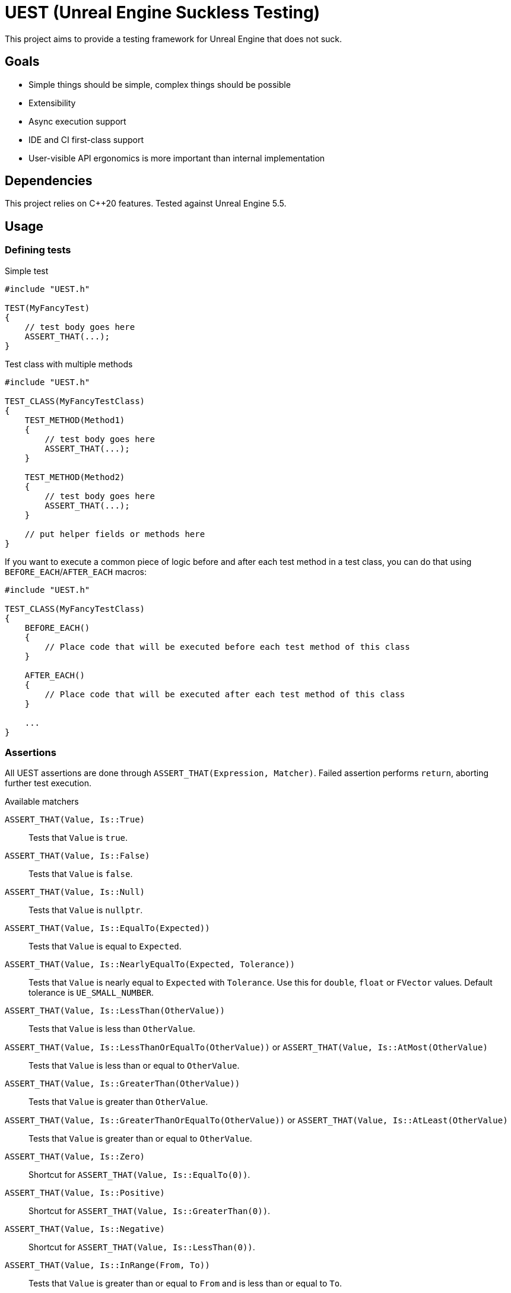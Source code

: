 = UEST (Unreal Engine Suckless Testing)
:icons: font

ifdef::env-github[]
:caution-caption: :fire:
:important-caption: :exclamation:
endif::[]

This project aims to provide a testing framework for Unreal Engine that does not suck.

== Goals

* Simple things should be simple, complex things should be possible
* Extensibility
* Async execution support
* IDE and CI first-class support
* User-visible API ergonomics is more important than internal implementation

== Dependencies

This project relies on C++20 features.
Tested against Unreal Engine 5.5.

== Usage

=== Defining tests

.Simple test
[source,cpp]
----
#include "UEST.h"

TEST(MyFancyTest)
{
    // test body goes here
    ASSERT_THAT(...);
}
----

.Test class with multiple methods
[source,cpp]
----
#include "UEST.h"

TEST_CLASS(MyFancyTestClass)
{
    TEST_METHOD(Method1)
    {
        // test body goes here
        ASSERT_THAT(...);
    }

    TEST_METHOD(Method2)
    {
        // test body goes here
        ASSERT_THAT(...);
    }

    // put helper fields or methods here
}
----

If you want to execute a common piece of logic before and after each test method in a test class, you can do that using `BEFORE_EACH`/`AFTER_EACH` macros:

[source,cpp]
----
#include "UEST.h"

TEST_CLASS(MyFancyTestClass)
{
    BEFORE_EACH()
    {
        // Place code that will be executed before each test method of this class
    }

    AFTER_EACH()
    {
        // Place code that will be executed after each test method of this class
    }

    ...
}
----

=== Assertions

All UEST assertions are done through `ASSERT_THAT(Expression, Matcher)`.
Failed assertion performs `return`, aborting further test execution.

.Available matchers
`ASSERT_THAT(Value, Is::True)`:: Tests that `Value` is `true`.
`ASSERT_THAT(Value, Is::False)`:: Tests that `Value` is `false`.
`ASSERT_THAT(Value, Is::Null)`:: Tests that `Value` is `nullptr`.
`ASSERT_THAT(Value, Is::EqualTo(Expected))`:: Tests that `Value` is equal to `Expected`.
`ASSERT_THAT(Value, Is::NearlyEqualTo(Expected, Tolerance))`:: Tests that `Value` is nearly equal to `Expected` with `Tolerance`.
Use this for `double`, `float` or `FVector` values.
Default tolerance is `UE_SMALL_NUMBER`.
`ASSERT_THAT(Value, Is::LessThan(OtherValue))`:: Tests that `Value` is less than `OtherValue`.
`ASSERT_THAT(Value, Is::LessThanOrEqualTo(OtherValue))` or `ASSERT_THAT(Value, Is::AtMost(OtherValue)`:: Tests that `Value` is less than or equal to `OtherValue`.
`ASSERT_THAT(Value, Is::GreaterThan(OtherValue))`:: Tests that `Value` is greater than `OtherValue`.
`ASSERT_THAT(Value, Is::GreaterThanOrEqualTo(OtherValue))` or `ASSERT_THAT(Value, Is::AtLeast(OtherValue)`:: Tests that `Value` is greater than or equal to `OtherValue`.
`ASSERT_THAT(Value, Is::Zero)`:: Shortcut for `ASSERT_THAT(Value, Is::EqualTo(0))`.
`ASSERT_THAT(Value, Is::Positive)`:: Shortcut for `ASSERT_THAT(Value, Is::GreaterThan(0))`.
`ASSERT_THAT(Value, Is::Negative)`:: Shortcut for `ASSERT_THAT(Value, Is::LessThan(0))`.
`ASSERT_THAT(Value, Is::InRange(From, To))`:: Tests that `Value` is greater than or equal to `From` and is less than or equal to `To`.
`ASSERT_THAT(Value, Is::Empty)`:: Tests that `Value` is empty using its `IsEmpty()` method.
Use this for `FString` or collections (`TArray`, `TMap`, etc).
`ASSERT_THAT(Value, Is::Valid)`:: Tests that `Value` is valid using its `IsValid()` method.
Use this for `TSharedPtr`, `TWeakObjectPtr` or `TWeakPtr`.
`ASSERT_THAT(Value, Is::NaN)`:: Tests that `Value` is floating NaN.
Supports both float and double.

IMPORTANT: Because of the https://github.com/llvm/llvm-project/issues/73093[bug in Clang template type deduction] in versions older than 19.0, matchers with parameters (`LessThan`, `GreaterThan`, `EqualTo` and so on) require explicit template type specification: `ASSERT_THAT(0, Is::LessThan<int>(1))`.

You can also negate assertions using `ASSERT_THAT(Value, Is::Not::<matcher>)`.

Negated assertion example:
[source,cpp]
----
ASSERT_THAT(Value, Is::Not::Null);
----

#TODO: Document how to write custom matchers#

== Disabling tests

You can disable individual tests:

[source,cpp]
----
TEST_DISABLED(MyFancyTest)
{
    ASSERT_THAT(true, Is::False);
}
----

You can also disable a whole test class:

[source,cpp]
----
TEST_CLASS_DISABLED(MyFancyTestClass)
{
    TEST_METHOD(This_Will_Not_Run)
    {
        ASSERT_THAT(true, Is::False);
    }
}
----

== Running tests

UEST is seamlessly integrated into Unreal Engine testing infrastructure, so you can run them using standard Session Frontend or IDE integration plugins.

=== Testing game worlds

UEST provides a convenient way to test game worlds, both standalone and multiplayer.

.Basic usage
[source,cpp]
----
TEST(MyGame, SimpleMultiplayerTest)
{
	auto Tester = FScopedGame().Create();

	// You can create a dedicated server
	UGameInstance* Server = Tester.CreateGame(EScopedGameType::Server, TEXT("/Engine/Maps/Entry"));

	// You can connect a client to it
	UGameInstance* Client = Tester.CreateClientFor(Server);
	ASSERT_THAT(Client, Is::Not::Null);

	// Actually, you can connect as many clients as you want!
	for (int32 Index = 0; Index < 10; ++Index)
	{
		Tester.CreateClientFor(Server);
	}

	// You can access game worlds
	UWorld* ServerWorld = Server->GetWorld();
	ASSERT_THAT(ServerWorld, Is::Not::Null);
	UWorld* ClientWorld = Client->GetWorld();
	ASSERT_THAT(ClientWorld, Is::Not::Null);

	// You can access actors in worlds
	APlayerController* ClientPC = ClientWorld->GetFirstPlayerController();
	ASSERT_THAT(ClientPC, Is::Not::Null);

	// You can lookup matching replicated actors in paired worlds
	APlayerController* ServerPC = Tester.FindReplicatedObjectIn(ClientPC, Server->GetWorld());
	ASSERT_THAT(ServerPC, Is::Not::Null);

	// You can advance game time
	Tester.Tick(1);

	// You can shut down individual game instances
	Tester.DestroyGame(Client);

	// You can also create standalone game worlds
	UGameInstance* Standalone = Tester.CreateGame(EScopedGameType::Client, TEXT("/Engine/Maps/Entry"));

	// Tester automatically cleans everything up when goes out of scope
}
----

== Further development plans

* More matchers
* Add `ASSERT_MULTIPLE` that allows performing multiple assertions without interrupting execution between them, also known as "soft assertions".
* Add API for asynchronous/latent tests

== Analysis of existing Unreal Engine solutions

As of 5.4, Unreal Engine has 4 (FOUR, that's not a typo) APIs for writing tests and all are very far from being good for various reasons.

Let's analyze them one-by-one.

=== Automation Test

[source,cpp]
----
IMPLEMENT_SIMPLE_AUTOMATION_TEST(FMyTest, "MyGame.MyTest", EAutomationTestFlags::ApplicationContextMask | EAutomationTestFlags::ProductFilter)
bool FMyTest::RunTest(const FString& Parameters)
{
    UTEST_TRUE_EXPR(true);

    return true;
}
----

.The good
* VisualStudio and JetBrains Rider know how to run this.
* `UTEST*` macros interrupt test execution (though these macros are useless for all other test frameworks because of non-void `return false;`)

.The bad
* Assertions do not capture expression that is being tested.
You have to write descriptive messages by hand.
* Overcomplicated way to add multiple tests with common logic.

.The ugly
* You need to write your test name *three times* as if it isn't clear enough what test name actually is.
* Requires lots of typing.
Macro could easily declare `RunTest` signature automatically.
Also, almost nobody wants to use custom flags.
* You must return a `bool` from the test.
If test reports an error, it should be marked as failing.
If there are no errors, it should be marked as successful.
This bool adds a completely useless (and even harmful) way to *fail without a message*.
* Nontrivial assertions (like `UTEST_EQUAL_EXPR`) are unable to print exact values of actual/expected.
* Inadequate support for async tests.
As soon as something becomes async, test body transforms into `ADD_LATENT_AUTOMATION_COMMAND` monster without an easy way of passing data between commands.

=== Automation Spec

[source,cpp]
----
DEFINE_SPEC(MySpec, "MyGame.MySpec", EAutomationTestFlags::ProductFilter | EAutomationTestFlags::ApplicationContextMask)
void MyCustomSpec::Define()
{
    TestTrue(TEXT("True should be true"), true);
}
----

.The good
* Understood by VS and Rider
* `void` return type
* Better async execution support, but not the best.
Programming community developed much better techniques than callback hell.
* May attract people that are familiar with spec-based approach from other areas.

.The ugly
* Declaring test name three times again
* Flags again
* No builtin way to interrupt test execution when assertion fails, so people have to invent their own assertion macros.

=== Low Level

[source,cpp]
----
TEST_CASE("MyGame.MyTest", "[ApplicationContextMask][ProductFilter]")
{
    REQUIRE(true);
}
----

.The good
* Test name is written only once...
Well, no.
+
--
The caveat is that `TEST_CASE` macro uses a very broken way to generate unique class names.
They collide across compilation units and namespaces, and you end up asking yourself "why my test doesn't register at all".
Instead, Epics tell users to use `TEST_CASE_NAMED`, where you need to write test name _twice_.
That way, you end up with the same test class name collision chances as other approaches.
--

.The bad
* Not understood by Rider (https://youtrack.jetbrains.com/issue/RIDER-110897[RIDER-110897])

.The ugly
* String tags, really?
I am more than sure people will make typos and spend multiple hours trying to figure out why their test doesn't run.
* Assertions are a joke.
+
--
Just look at it:

[source,cpp]
----
#define REQUIRE(Expr) if (!(Expr)) { FAutomationTestFramework::Get().GetCurrentTest()->AddError(TEXT("Required condition failed, interrupting test")); return; }
----

Yep, you guessed it right, all you will get for failed assertion is "Required condition failed, interrupting test"
--

=== CQTest

[source,cpp]
----
TEST(MyTest, "MyGame")
{
    ASSERT_THAT(IsTrue(true));
}
----

.The good
* Test name is written only once
* No more flags
* `AreEqual` assertion is extensible and can print arbitrary types in error messages
* `void` test body
* Nice way to add multiple test methods to a single test class

.The bad
* Not understood by Rider (https://youtrack.jetbrains.com/issue/RSCPP-36039/Support-Unreal-Engine-CQTest-framework)[RSCPP-36039]).
Not sure about VS, would not be surprised if situation is the same.
* Async execution is as bad as in Automation Test style
* `clang-format` is unable to properly indent `TEST_CLASS` with nested `TEST_METHOD`

.The ugly
* Assertions do not capture tested expression.
`Expected condition to be true.`, seriously?
* Inadequate way to add custom assertions.
You need to use custom macros instead of `TEST` and `TEST_CLASS` because they hardcode `FNoDiscardAsserter`.
And this framework claims they are about composition instead of inheritance!
There was absolutely zero reason to tie test class to a _single_ asserter.
Asserter could easily be absolutely external class to the test itself, see NUnit for example.

// TODO: Write about AFunctionalTest, DaedalicTestAutomationPlugin, Gauntlet
